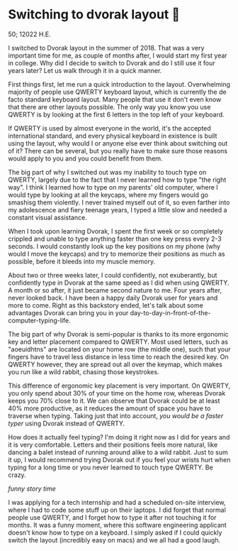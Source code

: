 * Switching to dvorak layout 🎹

50; 12022 H.E. 

I switched to Dvorak layout in the summer of 2018. That was a very important
time for me, as couple of months after, I would start my first year in
college. Why did I decide to switch to Dvorak and do I still use it four years
later? Let us walk through it in a quick manner.

First things first, let me run a quick introduction to the layout. Overwhelming
majority of people use QWERTY keyboard layout, which is currently the de facto
standard keyboard layout. Many people that use it don't even know that there are
other layouts possible. The only way you know you use QWERTY is by looking at
the first 6 letters in the top left of your keyboard.

If QWERTY is used by almost everyone in the world, it's the accepted
international standard, and every physical keyboard in existence is built using
the layout, why would I or anyone else ever think about switching out of it?
There can be several, but you really have to make sure those reasons would apply
to you and you could benefit from them.

The big part of why I switched out was my inability to touch type on QWERTY,
largely due to the fact that I never learned how to type "the right way". I
think I learned how to type on my parents' old computer, where I would type by
looking at all the keycaps, where my fingers would go smashisg them violently. I
never trained myself out of it, so even farther into my adolescence and fiery
teenage years, I typed a little slow and needed a constant visual assistance.

When I took upon learning Dvorak, I spent the first week or so completely
crippled and unable to type anything faster than one key press every 2-3
seconds. I would constantly look up the key positions on my phone (why would I
move the keycaps) and try to memorize their positions as much as possible,
before it bleeds into my muscle memory.

About two or three weeks later, I could confidently, not exuberantly, but
confidently type in Dvorak at the same speed as I did when using QWERTY. A month
or so after, it just became second nature to me. Four years after, never looked
back. I have been a happy daily Dvorak user for years and more to come. Right as
this backstory ended, let's talk about some advantages Dvorak can bring you in
your day-to-day-in-front-of-the-computer-typing-life.

The big part of why Dvorak is semi-popular is thanks to its more ergonomic key
and letter placement compared to QWERTY. Most used letters, such as "aoeuidhtns"
are located on your home row (the middle one), such that your fingers have to
travel less distance in less time to reach the desired key. On QWERTY however,
they are spread out all over the keymap, which makes you run like a wild rabbit,
chasing those keystrokes.

This difference of ergonomic key placement is very important. On QWERTY, you
only spend about 30% of your time on the home row, whereas Dvorak keeps you
70% close to it. We can observe that Dvorak could be at least 40% more
productive, as it reduces the amount of space you have to traverse when
typing. Taking just that into account, /you would be a faster typer/ using Dvorak
instead of QWERTY.

How does it actually feel typing? I'm doing it right now as I did for years and
it is very comfortable. Letters and their positions feels more natural, like
dancing a balet instead of running around alike to a wild rabbit. Just to sum it
up, I would recommend trying Dvorak out if you feel your wrists hurt when
typing for a long time or you never learned to touch type QWERTY. Be crazy.

/funny story time/

I was applying for a tech internship and had a scheduled on-site interview,
where I had to code some stuff up on their laptops. I did forget that normal
people use QWERTY, and I forget how to type it after not touching it for
months. It was a funny moment, where this software engineering applicant doesn't
know how to type on a keyboard. I simply asked if I could quickly switch the
layout (incredibly easy on macs) and we all had a good laugh.
